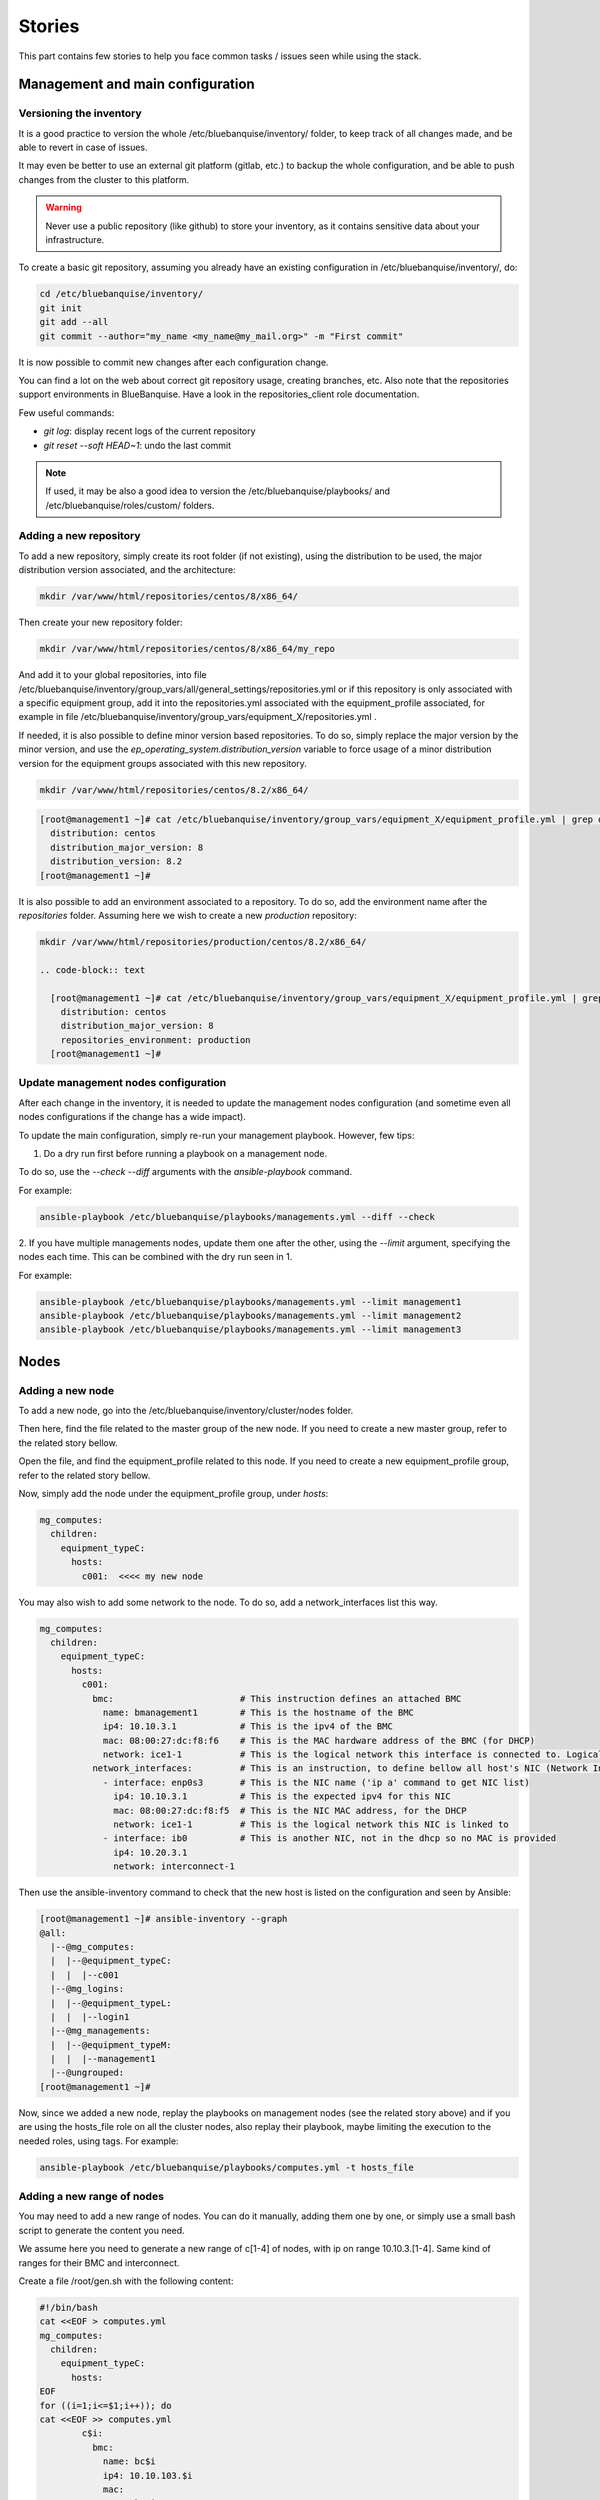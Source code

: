 =======
Stories
=======

This part contains few stories to help you face common tasks / issues seen
while using the stack.

Management and main configuration
=================================

Versioning the inventory
------------------------

It is a good practice to version the whole /etc/bluebanquise/inventory/
folder, to keep track of all changes made, and be able to revert in case of
issues.

It may even be better to use an external git platform (gitlab,
etc.) to backup the whole configuration, and be able to push changes from the
cluster to this platform.

.. warning::
  Never use a public repository (like github) to store your inventory, as it
  contains sensitive data about your infrastructure.

To create a basic git repository, assuming you already have an existing
configuration in /etc/bluebanquise/inventory/, do:

.. code-block:: text

  cd /etc/bluebanquise/inventory/
  git init
  git add --all
  git commit --author="my_name <my_name@my_mail.org>" -m "First commit"

It is now possible to commit new changes after each configuration change.

You can find a lot on the web about correct git repository usage, creating
branches, etc. Also note that the repositories support environments in
BlueBanquise. Have a look in the repositories_client role documentation.

Few useful commands:

* `git log`: display recent logs of the current repository
* `git reset --soft HEAD~1`: undo the last commit

.. note::
  If used, it may be also a good idea to version the
  /etc/bluebanquise/playbooks/ and /etc/bluebanquise/roles/custom/ folders.

Adding a new repository
-----------------------

To add a new repository, simply create its root folder (if not
existing), using the distribution to be used, the major distribution version
associated, and the architecture:

.. code-block:: text

  mkdir /var/www/html/repositories/centos/8/x86_64/

Then create your new repository folder:

.. code-block:: text

  mkdir /var/www/html/repositories/centos/8/x86_64/my_repo

And add it to your global repositories, into file
/etc/bluebanquise/inventory/group_vars/all/general_settings/repositories.yml or
if this repository is only associated with a specific equipment group, add it
into the repositories.yml associated with the equipment_profile associated, for
example in file
/etc/bluebanquise/inventory/group_vars/equipment_X/repositories.yml .

If needed, it is also possible to define minor version based repositories. To
do so, simply replace the major version by the minor version, and use the
`ep_operating_system.distribution_version` variable to force usage of a minor
distribution version for the equipment groups associated with this new
repository.

.. code-block:: text

  mkdir /var/www/html/repositories/centos/8.2/x86_64/

.. code-block:: text

  [root@management1 ~]# cat /etc/bluebanquise/inventory/group_vars/equipment_X/equipment_profile.yml | grep distribution
    distribution: centos
    distribution_major_version: 8
    distribution_version: 8.2
  [root@management1 ~]#

It is also possible to add an environment associated to a repository. To do so,
add the environment name after the *repositories* folder. Assuming here we wish
to create a new *production* repository:

.. code-block:: text

  mkdir /var/www/html/repositories/production/centos/8.2/x86_64/

  .. code-block:: text

    [root@management1 ~]# cat /etc/bluebanquise/inventory/group_vars/equipment_X/equipment_profile.yml | grep -E 'distribution|environment'
      distribution: centos
      distribution_major_version: 8
      repositories_environment: production
    [root@management1 ~]#

Update management nodes configuration
-------------------------------------

After each change in the inventory, it is needed to update the management nodes
configuration (and sometime even all nodes configurations if the change has a
wide impact).

To update the main configuration, simply re-run your management playbook.
However, few tips:

1. Do a dry run first before running a playbook on a management node.

To do so, use the `--check --diff` arguments with the `ansible-playbook`
command.

For example:

.. code-block:: text

  ansible-playbook /etc/bluebanquise/playbooks/managements.yml --diff --check

2. If you have multiple managements nodes, update them one after the other, using
the `--limit` argument, specifying the nodes each time. This can be combined
with the dry run seen in 1.

For example:

.. code-block:: text

  ansible-playbook /etc/bluebanquise/playbooks/managements.yml --limit management1
  ansible-playbook /etc/bluebanquise/playbooks/managements.yml --limit management2
  ansible-playbook /etc/bluebanquise/playbooks/managements.yml --limit management3

Nodes
=====

Adding a new node
-----------------

To add a new node, go into the /etc/bluebanquise/inventory/cluster/nodes folder.

Then here, find the file related to the master group of the new node. If you
need to create a new master group, refer to the related story bellow.

Open the file, and find the equipment_profile related to this node. If you
need to create a new equipment_profile group, refer to the related story bellow.

Now, simply add the node under the equipment_profile group, under *hosts*:

.. code-block:: yaml

  mg_computes:
    children:
      equipment_typeC:
        hosts:
          c001:  <<<< my new node

You may also wish to add some network to the node. To do so, add a
network_interfaces list this way.

.. code-block:: yaml

  mg_computes:
    children:
      equipment_typeC:
        hosts:
          c001:
            bmc:                        # This instruction defines an attached BMC
              name: bmanagement1        # This is the hostname of the BMC
              ip4: 10.10.3.1            # This is the ipv4 of the BMC
              mac: 08:00:27:dc:f8:f6    # This is the MAC hardware address of the BMC (for DHCP)
              network: ice1-1           # This is the logical network this interface is connected to. Logical networks will be seen later.
            network_interfaces:         # This is an instruction, to define bellow all host's NIC (Network Interface Controllers)
              - interface: enp0s3       # This is the NIC name ('ip a' command to get NIC list)
                ip4: 10.10.3.1          # This is the expected ipv4 for this NIC
                mac: 08:00:27:dc:f8:f5  # This is the NIC MAC address, for the DHCP
                network: ice1-1         # This is the logical network this NIC is linked to
              - interface: ib0          # This is another NIC, not in the dhcp so no MAC is provided
                ip4: 10.20.3.1
                network: interconnect-1

Then use the ansible-inventory command to check that the new host is listed on
the configuration and seen by Ansible:

.. code-block:: text

  [root@management1 ~]# ansible-inventory --graph
  @all:
    |--@mg_computes:
    |  |--@equipment_typeC:
    |  |  |--c001
    |--@mg_logins:
    |  |--@equipment_typeL:
    |  |  |--login1
    |--@mg_managements:
    |  |--@equipment_typeM:
    |  |  |--management1
    |--@ungrouped:
  [root@management1 ~]#

Now, since we added a new node, replay the playbooks on management nodes (see
the related story above) and if you are using the hosts_file role on all the
cluster nodes, also replay their playbook, maybe limiting the execution to the
needed roles, using tags. For example:

.. code-block:: text

  ansible-playbook /etc/bluebanquise/playbooks/computes.yml -t hosts_file

Adding a new range of nodes
---------------------------

You may need to add a new range of nodes. You can do it manually, adding them
one by one, or simply use a small bash script to generate the content you need.

We assume here you need to generate a new range of c[1-4] of nodes, with ip
on range 10.10.3.[1-4]. Same kind of ranges for their BMC and interconnect.

Create a file /root/gen.sh with the following content:

.. code-block:: bash

  #!/bin/bash
  cat <<EOF > computes.yml
  mg_computes:
    children:
      equipment_typeC:
        hosts:
  EOF
  for ((i=1;i<=$1;i++)); do
  cat <<EOF >> computes.yml
          c$i:
            bmc:
              name: bc$i
              ip4: 10.10.103.$i
              mac:
              network: ice1-1
            network_interfaces:
              - interface: enp0s9
                ip4: 10.10.3.$i
                mac:
                network: ice1-1
              - interface: ib0
                ip4: 10.20.3.$i
                network: interconnect-1
  EOF
  done

Save, make this script executable, and run it asking for 4 nodes:

.. code-block:: text

  chmod +x /root/gen.sh
  /root/gen.sh 4

You should now have a file named *computes.yml* inside your current folder with
the desired content. Refer to single node add story seen above on how now update
the cluster configuration.

Adding a new master group
-------------------------

You may need to create a new master group, for a new kind of range of equipment.

The stack is fully dynamic regarding groups. The only thing you need is to
create a new file with the master group name inside of
/etc/bluebanquise/inventory/cluster/nodes/

For example, if you wish to create a new group "switches", create file
/etc/bluebanquise/inventory/cluster/nodes/switches.yml and add the following
content in the file:

.. code-block:: yaml

  mg_switches:
    children:

The master group is now created.

Note that master groups must always be prefixed by the string *mg_* to be
detected by the stack. It is also possible for advanced users to change this
prefix pattern in the general_settings part.

Adding a new equipment_profile group
------------------------------------

To create a new equipment profile, create its associated folder. We will assume
here that you wish to create equipment profile equipment_X:

.. code-block:: text

  mkdir /etc/bluebanquise/inventory/group_vars/equipment_X

Then, if this equipment need to be different than the generic equipment_profile
configuration (/etc/bluebanquise/inventory/group_vars/all/equipment_all/),
create new files into /etc/bluebanquise/inventory/group_vars/equipment_X and use
Ansible precedence mechanism to set your settings.

You can refer to the example inventories in resources/examples/ to see more of
these files.

You can now add nodes into this equipment profile. See adding nodes stories
above.

Adding a custom group
---------------------

You can add custom groups in the stack (for your own convenience). To do so, go
into folder /etc/bluebanquise/inventory/cluster/groups/ .
Here, create a new file, called for example *mygroup*, with the following
content:

.. code-block:: text

  [my_group]
  c[001:004]
  login1

  [my_group:vars]
  color=yellow

You ca now see that the group was created, using `ansible-inventory --graph`
command.

Also note that all variables defined here (this is not a YAML file, so we use
and = to define variables here) are provided to members of `my_group`.

Replacing/Updating a node
-------------------------

When a node fail, you may need to replace it. This means updating its MAC
address and provision/deploy it again.

To do so, edit the file that contains the node, for example
/etc/bluebanquise/inventory/cluster/nodes/computes.yml and simply update the MAC
address.

Then update the dhcp configuration on the management node:

.. code-block:: text

  ansible-playbook /etc/bluebanquise/playbooks/managements.yml -t dhcp_server

The service should already have restarted since an Ansible handler do it when
some configuration files are updated.

Now ensure you can ping the BMC of the new node (if BMC there is).

Ask for a new deployment using bootset (see story deploying nodes bellow).

Deploying nodes
---------------

To deploy or redeploy a node, use the bootset tool. We will assume here we need
to deploy node c001.

First check bootset status of the node:

.. code-block:: text

  [root@management1 ]# bootset -n c001 -s
  [INFO] Loading /etc/bluebanquise/pxe/nodes_parameters.yml
  [INFO] Loading /etc/bluebanquise/pxe/pxe_parameters.yml
  Diskfull: c001
  [root@management1 ]#

Node is set to boot on disk (or maybe nothing if this is the first time node is
used).

As for an os deployment, using:

.. code-block:: text

  bootset -n c001 -b osdploy

.. note::

  bootset accept nodeset ranges, or clustershell groups.

And check again:

.. code-block:: text

  [root@management1 ]# bootset -n c001 -s
  [INFO] Loading /etc/bluebanquise/pxe/nodes_parameters.yml
  [INFO] Loading /etc/bluebanquise/pxe/pxe_parameters.yml
  Next boot deployment: c001
  [root@management1 ]#

Now boot/reboot the target node, and have it boot over PXE.

You can check the process on the node screen/console, but also by monitoring
logs and the bootset tool.

In a first shell, launch:

.. code-block:: text

  journalctl -u dhcpd -u atftpd -f

This will monitor the dhcp and the tftp servers (first couple to dialog with the deploying node).

In a second shell launch:

.. code-block:: text

  tail -f /var/log/httpd/*

This will monitor all the http (apache2) requests: the iPXE chain, and the
kernel/initrd and packages download.

In a last shell, launch:

.. code-block:: text

  watch -n 10 bootset -n c001 -q -s

You will now be able to follow the whole deployment process, steps by steps.

Apply or update nodes configuration
-----------------------------------

To be done.

Changing equipment_profile group of some nodes
----------------------------------------------

To be done.

Manage multiple distribution versions
-------------------------------------

Allows to boot group of nodes with different distributions versions (major or
minor), and use different kernel on each group.

To be done.

Roles and playbooks
===================

Create a custom role
--------------------

To be done.

Security
========

Update root password
--------------------

To be done.

Use vault to enhance inventory security
---------------------------------------

To be done.

Externalize Ansible
-------------------

To be done.
